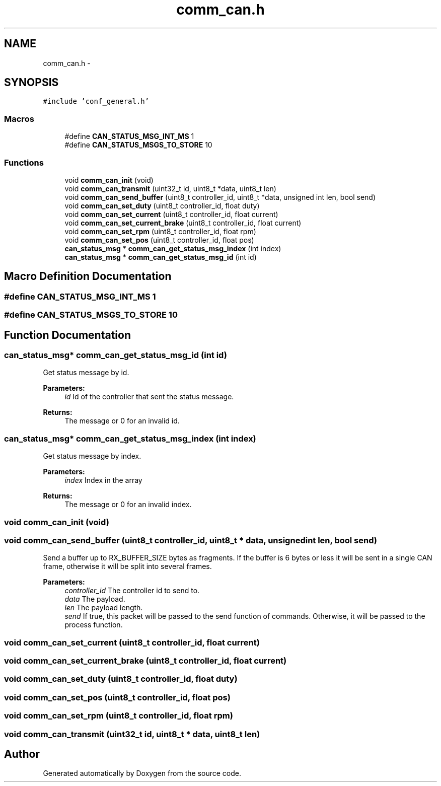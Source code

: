 .TH "comm_can.h" 3 "Wed Sep 16 2015" "Doxygen" \" -*- nroff -*-
.ad l
.nh
.SH NAME
comm_can.h \- 
.SH SYNOPSIS
.br
.PP
\fC#include 'conf_general\&.h'\fP
.br

.SS "Macros"

.in +1c
.ti -1c
.RI "#define \fBCAN_STATUS_MSG_INT_MS\fP   1"
.br
.ti -1c
.RI "#define \fBCAN_STATUS_MSGS_TO_STORE\fP   10"
.br
.in -1c
.SS "Functions"

.in +1c
.ti -1c
.RI "void \fBcomm_can_init\fP (void)"
.br
.ti -1c
.RI "void \fBcomm_can_transmit\fP (uint32_t id, uint8_t *data, uint8_t len)"
.br
.ti -1c
.RI "void \fBcomm_can_send_buffer\fP (uint8_t controller_id, uint8_t *data, unsigned int len, bool send)"
.br
.ti -1c
.RI "void \fBcomm_can_set_duty\fP (uint8_t controller_id, float duty)"
.br
.ti -1c
.RI "void \fBcomm_can_set_current\fP (uint8_t controller_id, float current)"
.br
.ti -1c
.RI "void \fBcomm_can_set_current_brake\fP (uint8_t controller_id, float current)"
.br
.ti -1c
.RI "void \fBcomm_can_set_rpm\fP (uint8_t controller_id, float rpm)"
.br
.ti -1c
.RI "void \fBcomm_can_set_pos\fP (uint8_t controller_id, float pos)"
.br
.ti -1c
.RI "\fBcan_status_msg\fP * \fBcomm_can_get_status_msg_index\fP (int index)"
.br
.ti -1c
.RI "\fBcan_status_msg\fP * \fBcomm_can_get_status_msg_id\fP (int id)"
.br
.in -1c
.SH "Macro Definition Documentation"
.PP 
.SS "#define CAN_STATUS_MSG_INT_MS   1"

.SS "#define CAN_STATUS_MSGS_TO_STORE   10"

.SH "Function Documentation"
.PP 
.SS "\fBcan_status_msg\fP* comm_can_get_status_msg_id (int id)"
Get status message by id\&.
.PP
\fBParameters:\fP
.RS 4
\fIid\fP Id of the controller that sent the status message\&.
.RE
.PP
\fBReturns:\fP
.RS 4
The message or 0 for an invalid id\&. 
.RE
.PP

.SS "\fBcan_status_msg\fP* comm_can_get_status_msg_index (int index)"
Get status message by index\&.
.PP
\fBParameters:\fP
.RS 4
\fIindex\fP Index in the array
.RE
.PP
\fBReturns:\fP
.RS 4
The message or 0 for an invalid index\&. 
.RE
.PP

.SS "void comm_can_init (void)"

.SS "void comm_can_send_buffer (uint8_t controller_id, uint8_t * data, unsigned int len, bool send)"
Send a buffer up to RX_BUFFER_SIZE bytes as fragments\&. If the buffer is 6 bytes or less it will be sent in a single CAN frame, otherwise it will be split into several frames\&.
.PP
\fBParameters:\fP
.RS 4
\fIcontroller_id\fP The controller id to send to\&.
.br
\fIdata\fP The payload\&.
.br
\fIlen\fP The payload length\&.
.br
\fIsend\fP If true, this packet will be passed to the send function of commands\&. Otherwise, it will be passed to the process function\&. 
.RE
.PP

.SS "void comm_can_set_current (uint8_t controller_id, float current)"

.SS "void comm_can_set_current_brake (uint8_t controller_id, float current)"

.SS "void comm_can_set_duty (uint8_t controller_id, float duty)"

.SS "void comm_can_set_pos (uint8_t controller_id, float pos)"

.SS "void comm_can_set_rpm (uint8_t controller_id, float rpm)"

.SS "void comm_can_transmit (uint32_t id, uint8_t * data, uint8_t len)"

.SH "Author"
.PP 
Generated automatically by Doxygen from the source code\&.
